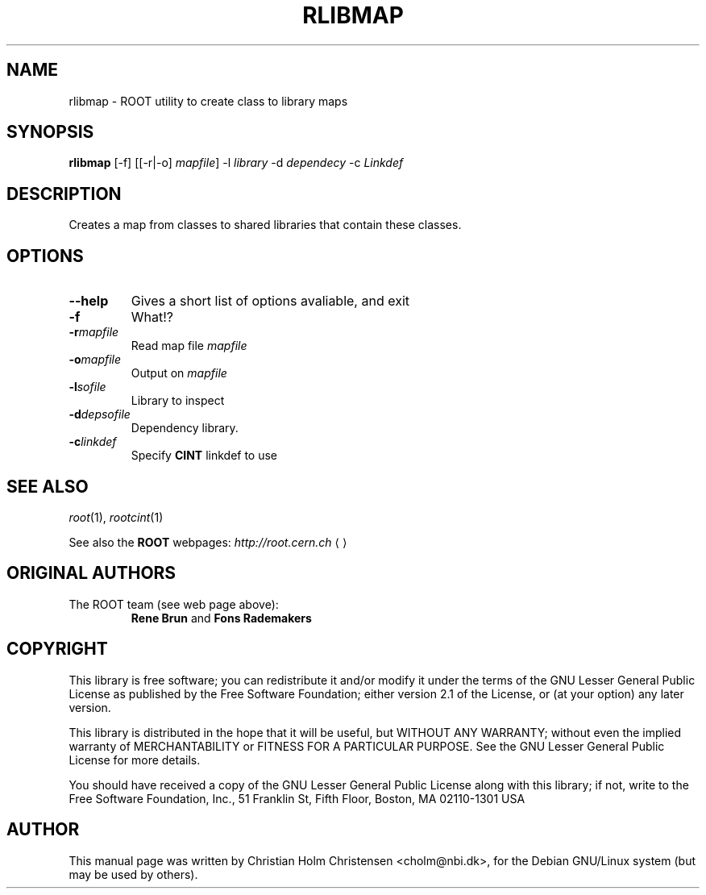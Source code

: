 .\"
.\" $Id: rlibmap.1,v 1.1 2005/03/21 21:42:21 rdm Exp $
.\"
.TH RLIBMAP 1 "Version 3" "ROOT"
.\" NAME should be all caps, SECTION should be 1-8, maybe w/ subsection
.\" other parms are allowed: see man(7), man(1)
.SH NAME
rlibmap \- ROOT utility to create class to library maps
.SH SYNOPSIS
.B rlibmap
[-f] [[-r|-o] \fImapfile\fR] -l \fIlibrary\fR -d \fIdependecy\fR -c \fILinkdef\fR
.SH "DESCRIPTION"
Creates a map from classes to shared libraries that contain these
classes. 
.SH OPTIONS 
.TP 
.B --help
Gives a short list of options avaliable, and exit
.TP
.BI -f 
What!?
.TP
.BI -r mapfile
Read map file \fImapfile\fR
.TP
.BI -o mapfile
Output on \fImapfile\fR
.TP
.BI -l sofile
Library to inspect
.TP
.BI -d depsofile
Dependency library.
.TP
.BI -c linkdef
Specify \fBCINT\fR linkdef to use
.SH "SEE ALSO"
\fIroot\fR(1), \fIrootcint\fR(1)
.PP
See also the \fBROOT\fR webpages:
.US http://root.cern.ch
\fIhttp://root.cern.ch\fR
.UE
.SH "ORIGINAL AUTHORS"
The ROOT team (see web page above):
.RS
\fBRene Brun\fR and \fBFons Rademakers\fR
.RE
.SH "COPYRIGHT"
This library is free software; you can redistribute it and/or modify
it under the terms of the GNU Lesser General Public License as
published by the Free Software Foundation; either version 2.1 of the
License, or (at your option) any later version.
.P
This library is distributed in the hope that it will be useful, but
WITHOUT ANY WARRANTY; without even the implied warranty of
MERCHANTABILITY or FITNESS FOR A PARTICULAR PURPOSE.  See the GNU
Lesser General Public License for more details.
.P
You should have received a copy of the GNU Lesser General Public
License along with this library; if not, write to the Free Software
Foundation, Inc., 51 Franklin St, Fifth Floor, Boston, MA  02110-1301  USA
.SH AUTHOR 
This manual page was written by Christian Holm Christensen
<cholm@nbi.dk>, for the Debian GNU/Linux system (but may be used by
others). 
.\"
.\" EOF
.\"

